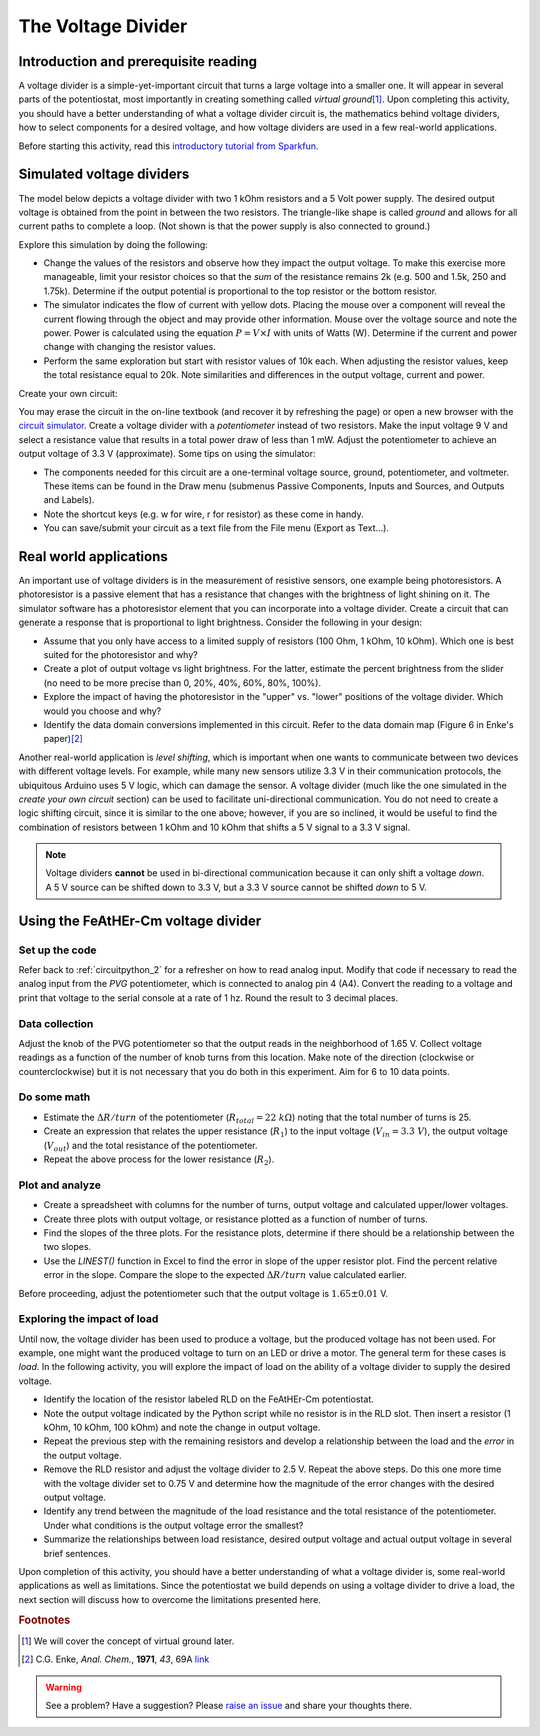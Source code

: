 .. _voltagedivider:

The Voltage Divider
===================

Introduction and prerequisite reading
~~~~~~~~~~~~~~~~~~~~~~~~~~~~~~~~~~~~~

A voltage divider is a simple-yet-important circuit that turns a large voltage into a smaller one.  It will appear in several parts of the potentiostat, most importantly in creating something called *virtual ground*\ [#]_.  Upon completing this activity, you should have a better understanding of what a voltage divider circuit is, the mathematics behind voltage dividers, how to select components for a desired voltage, and how voltage dividers are used in a few real-world applications.

Before starting this activity, read this `introductory tutorial from Sparkfun <https://learn.sparkfun.com/tutorials/voltage-dividers/all>`_.

Simulated voltage dividers
~~~~~~~~~~~~~~~~~~~~~~~~~~

The model below depicts a voltage divider with two 1 kOhm resistors and a 5 Volt power supply.  The desired output voltage is obtained from the point in between the two resistors.  The triangle-like shape is called *ground* and allows for all current paths to complete a loop.  (Not shown is that the power supply is also connected to ground.)

.. raw:: html

  <iframe width='100%' height='500' src='https://tinyurl.com/ygwgal3q' frameborder='0'></iframe>

Explore this simulation by doing the following:

* Change the values of the resistors and observe how they impact the output voltage.  To make this exercise more manageable, limit your resistor choices so that the *sum* of the resistance remains 2k  (e.g. 500 and 1.5k, 250 and 1.75k).  Determine if the output potential is proportional to the top resistor or the bottom resistor.
* The simulator indicates the flow of current with yellow dots.  Placing the mouse over a component will reveal the current flowing through the object and may provide other information.  Mouse over the voltage source and note the power.  Power is calculated using the equation :math:`P = V \times I` with units of Watts (W).  Determine if the current and power change with changing the resistor values.
* Perform the same exploration but start with resistor values of 10k each.  When adjusting the resistor values, keep the total resistance equal to 20k.  Note similarities and differences in the output voltage, current and power.

Create your own circuit:

You may erase the circuit in the on-line textbook (and recover it by refreshing the page) or open a new browser with the `circuit simulator <https://www.falstad.com/circuit/circuitjs.html>`_.  Create a voltage divider with a *potentiometer* instead of two resistors.  Make the input voltage 9 V and select a resistance value that results in a total power draw of less than 1 mW.  Adjust the potentiometer to achieve an output voltage of 3.3 V (approximate).  Some tips on using the simulator:

* The components needed for this circuit are a one-terminal voltage source, ground, potentiometer, and voltmeter.  These items can be found in the Draw menu (submenus Passive Components, Inputs and Sources, and Outputs and Labels).
* Note the shortcut keys (e.g. w for wire, r for resistor) as these come in handy.
* You can save/submit your circuit as a text file from the File menu (Export as Text...).

Real world applications
~~~~~~~~~~~~~~~~~~~~~~~

An important use of voltage dividers is in the measurement of resistive sensors, one example being photoresistors.  A photoresistor is a passive element that has a resistance that changes with the brightness of light shining on it.  The simulator software has a photoresistor element that you can incorporate into a voltage divider.  Create a circuit that can generate a response that is proportional to light brightness.  Consider the following in your design:

* Assume that you only have access to a limited supply of resistors (100 Ohm, 1 kOhm, 10 kOhm).  Which one is best suited for the photoresistor and why?
* Create a plot of output voltage vs light brightness.  For the latter, estimate the percent brightness from the slider (no need to be more precise than 0, 20%, 40%, 60%, 80%, 100%).
* Explore the impact of having the photoresistor in the "upper" vs. "lower" positions of the voltage divider.  Which would you choose and why?
* Identify the data domain conversions implemented in this circuit.  Refer to the data domain map (Figure 6 in Enke's paper)\ [#]_

Another real-world application is *level shifting*, which is important when one wants to communicate between two devices with different voltage levels.  For example, while many new sensors utilize 3.3 V in their communication protocols, the ubiquitous Arduino uses 5 V logic, which can damage the sensor.  A voltage divider (much like the one simulated in the *create your own circuit* section) can be used to facilitate uni-directional communication.  You do not need to create a logic shifting circuit, since it is similar to the one above; however, if you are so inclined, it would be useful to find the combination of resistors between 1 kOhm and 10 kOhm that shifts a 5 V signal to a 3.3 V signal.

.. note::

  Voltage dividers **cannot** be used in bi-directional communication because it can only shift a voltage *down*.  A 5 V source can be shifted down to 3.3 V, but a 3.3 V source cannot be shifted *down* to 5 V.


Using the FeAtHEr-Cm voltage divider
~~~~~~~~~~~~~~~~~~~~~~~~~~~~~~~~~~~~

Set up the code
***************

Refer back to :ref:`circuitpython_2` for a refresher on how to read analog input.  Modify that code if necessary to read the analog input from the `PVG` potentiometer, which is connected to analog pin 4 (A4).  Convert the reading to a voltage and print that voltage to the serial console at a rate of 1 hz.  Round the result to 3 decimal places.

Data collection
***************

Adjust the knob of the PVG potentiometer so that the output reads in the neighborhood of 1.65 V.  Collect voltage readings as a function of the number of knob turns from this location.  Make note of the direction (clockwise or counterclockwise) but it is not necessary that you do both in this experiment.  Aim for 6 to 10 data points.

Do some math
************

* Estimate the :math:`\Delta R/turn` of the potentiometer (:math:`R_{total}=22\ k\Omega`) noting that the total number of turns is 25.
* Create an expression that relates the upper resistance (:math:`R_1`) to the input voltage (:math:`V_{in}=3.3\ V`), the output voltage (:math:`V_{out}`) and the total resistance of the potentiometer.
* Repeat the above process for the lower resistance (:math:`R_2`).

Plot and analyze
****************

* Create a spreadsheet with columns for the number of turns, output voltage and calculated upper/lower voltages.
* Create three plots with output voltage, or resistance plotted as a function of number of turns.
* Find the slopes of the three plots.  For the resistance plots, determine if there should be a relationship between the two slopes.
* Use the `LINEST()` function in Excel to find the error in slope of the upper resistor plot.  Find the percent relative error in the slope.  Compare the slope to the expected :math:`\Delta R/turn` value calculated earlier.

Before proceeding, adjust the potentiometer such that the output voltage is :math:`1.65\pm 0.01` V.

Exploring the impact of load
****************************

Until now, the voltage divider has been used to produce a voltage, but the produced voltage has not been used.  For example, one might want the produced voltage to turn on an LED or drive a motor.  The general term for these cases is *load*.  In the following activity, you will explore the impact of load on the ability of a voltage divider to supply the desired voltage.

* Identify the location of the resistor labeled RLD on the FeAtHEr-Cm potentiostat.
* Note the output voltage indicated by the Python script while no resistor is in the RLD slot.  Then insert a resistor (1 kOhm, 10 kOhm, 100 kOhm) and note the change in output voltage.
* Repeat the previous step with the remaining resistors and develop a relationship between the load and the *error* in the output voltage.
* Remove the RLD resistor and adjust the voltage divider to 2.5 V.  Repeat the above steps.  Do this one more time with the voltage divider set to 0.75 V and determine how the magnitude of the error changes with the desired output voltage.
* Identify any trend between the magnitude of the load resistance and the total resistance of the potentiometer.  Under what conditions is the output voltage error the smallest?
* Summarize the relationships between load resistance, desired output voltage and actual output voltage in several brief sentences.

Upon completion of this activity, you should have a better understanding of what a voltage divider is, some real-world applications as well as limitations.  Since the potentiostat we build depends on using a voltage divider to drive a load, the next section will discuss how to overcome the limitations presented here.

.. rubric:: Footnotes

.. [#] We will cover the concept of virtual ground later.
.. [#] C.G. Enke, *Anal. Chem.*, **1971**, *43*, 69A `link <https://dx.doi.org/10.1021/ac60296a764>`_

.. warning:: See a problem?  Have a suggestion? Please `raise an issue <https://github.com/bobthechemist/feathercm/issues/new?title=voltagedivider.rst&labels=documentation>`_ and share your thoughts there.
